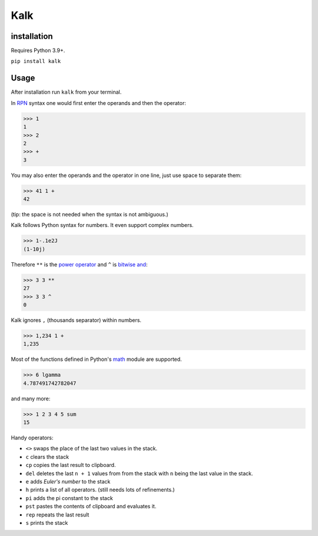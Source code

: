 Kalk
====

installation
------------
Requires Python 3.9+.

``pip install kalk``

Usage
-----
After installation run ``kalk`` from your terminal.

In RPN_ syntax one would first enter the operands and then the operator:

.. code-block:: python

    >>> 1
    1
    >>> 2
    2
    >>> +
    3


You may also enter the operands and the operator in one line, just use space to
separate them:

.. code-block:: python

    >>> 41 1 +
    42

(tip: the space is not needed when the syntax is not ambiguous.)

Kalk follows Python syntax for numbers. It even support complex numbers.

.. code-block:: python

    >>> 1-.1e2J
    (1-10j)

Therefore ``**`` is the `power operator`_ and ``^`` is `bitwise and`_:

.. code-block:: python

    >>> 3 3 **
    27
    >>> 3 3 ^
    0

Kalk ignores ``,`` (thousands separator) within numbers.

.. code-block:: python

    >>> 1,234 1 +
    1,235

Most of the functions defined in Python's math_ module are supported.

.. code-block:: python

    >>> 6 lgamma
    4.787491742782047

and many more:

.. code-block:: python

    >>> 1 2 3 4 5 sum
    15

Handy operators:

* ``<>`` swaps the place of the last two values in the stack.
* ``c`` clears the stack
* ``cp`` copies the last result to clipboard.
* ``del`` deletes the last ``n + 1`` values from from the stack with ``n`` being the last value in the stack.
* ``e`` adds `Euler's number` to the stack
* ``h`` prints a list of all operators. (still needs lots of refinements.)
* ``pi`` adds the pi constant to the stack
* ``pst`` pastes the contents of clipboard and evaluates it.
* ``rep`` repeats the last result
* ``s`` prints the stack

.. _RPN: https://en.wikipedia.org/wiki/Reverse_Polish_notation
.. _power operator: https://docs.python.org/3/reference/expressions.html#the-power-operator
.. _bitwise and: https://docs.python.org/3/reference/expressions.html#binary-bitwise-operations
.. _math: https://docs.python.org/3/library/math.html
.. _operator: https://docs.python.org/3/library/operator.html
.. _Euler's number: https://en.wikipedia.org/wiki/E_(mathematical_constant)
